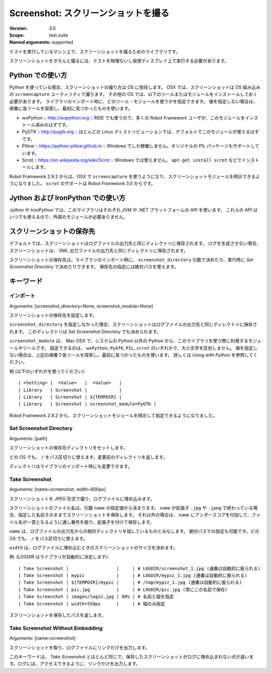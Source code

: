 Screenshot: スクリーンショットを撮る
======================================
:Version:          3.0
:Scope:            test suite
:Named arguments:  supported

テストを実行しているマシン上で、スクリーンショットを撮るためのライブラリです。

スクリーンショットをきちんと撮るには、テストを物理ないし仮想ディスプレイ上で実行する必要があります。

.. Using with Python

Python での使い方
------------------

Python を使っている場合、スクリーンショットの撮り方は OS に依存します。
OSX では、スクリーンショットは OS 組み込みの ``screencapture`` ユーティリティで撮ります。
その他の OS では、以下のツールまたはモジュールをインストールしておく必要があります。
ライブラリのインポート時に、どのツール・モジュールを使うかを指定できます。
値を指定しない場合は、順番に各ツールを探索し、最初に見つかったものを使います。

- wxPython :: http://wxpython.org :: RIDE でも使うので、多くの Robot Framework ユーザが、このモジュールをインストール済みのはずです。
- PyGTK :: http://pygtk.org :: ほとんどの Linux ディストリビューションでは、デフォルトでこのモジュールが使えるはずです。
- Pillow :: https://python-pillow.github.io :: Windows でしか稼働しません。オリジナルの PIL パッケージもサポートしています。
- Scrot :: https://en.wikipedia.org/wiki/Scrot :: Windows では使えません。 ``apt-get install scrot`` などでインストールします。

Robot Framework 2.9.2 からは、OSX で ``screencapture`` を使うようになり、スクリーンショットモジュールを明示できるようになりました。
``scrot`` のサポートは Robot Framework 3.0 からです。

.. Using with Jython and IronPython

Jython および IronPython での使い方
-------------------------------------

Jython や IronPython では、このライブラリはそれぞれ JVM や .NET プラットフォームの API を使います。
これらの API はいつでも使えるので、外部のモジュールが必要ありません。


.. Where screenshots are saved

スクリーンショットの保存先
----------------------------

デフォルトでは、スクリーンショットはログファイルの出力先と同じディレクトリに保存されます。
ログを生成させない場合、スクリーンショットは、 XML 出力ファイルの出力先と同じディレクトリに保存されます。

スクリーンショットの保存先は、ライブラリのインポート時に、 ``screenshot_directory`` 引数で決めたり、実行時に `Set Screenshot Directory` で決めたりできます。
保存先の指定には絶対パスを使えます。


キーワード
------------


インポート
~~~~~~~~~~~
Arguments:  [screenshot_directory=None, screenshot_module=None]

スクリーンショットの保存先を設定します。

``screenshot_directory`` を指定しなかった場合、スクリーンショットはログファイルの出力先と同じディレクトリに保存されます。
このディレクトリは `Set Screenshot Directory` でも決められます。

``screenshot_module`` は、 Mac OSX で、システムの Python 以外の Python から、このライブラリを使う際に利用するモジュールやツールです。
指定できるのは、 ``wxPython``, ``PyGTK``, ``PIL``, ``scrot`` のいずれかで、大小文字を区別しません。
値を指定しない場合は、上記の順番で各ツールを探索し、最初に見つかったものを使います。
詳しくは `Using with Python` を参照してください。

例 (以下のいずれかを使ってください)::

  | =Setting= |  =Value=   |  =Value=   |
  | Library   | Screenshot |            |
  | Library   | Screenshot | ${TEMPDIR} |
  | Library   | Screenshot | screenshot_module=PyGTK |

Robot Framework 2.9.2 から、スクリーンショットモジュールを明示して指定できるようになりました。


Set Screenshot Directory
~~~~~~~~~~~~~~~~~~~~~~~~~~
Arguments:  [path]

スクリーンショットの保存先ディレクトリをセットします。

どの OS でも、 ``/`` をパス区切りに使えます。変更前のディレクトリを返します。

ディレクトリはライブラリのインポート時にも変更できます。


Take Screenshot
~~~~~~~~~~~~~~~~~
Arguments:  [name=screenshot, width=800px]

スクリーンショットを JPEG 形式で撮り、ログファイルに埋め込みます。

スクリーンショットのファイル名は、引数 ``name`` の指定値から決まります。
``name`` が拡張子 ``.jpg`` や ``.jpeg`` で終わっている場合、指定した名前そのままでスクリーンショットを保存します。
それ以外の場合は、 ``name`` にアンダースコアを付加して、ファイル名が一意となるように通し番号を振り、拡張子を付けて保存します。

``name`` は、ログファイルの出力先からの相対ディレクトリを指しているものとみなします。
絶対パスでの指定も可能です。どの OS でも、 ``/`` をパス区切りに使えます。

``width`` は、ログファイルに埋め込むときのスクリーンショットのサイズを決めます。

例: (LOGDIR はライブラリが自動的に決定します)::

  | Take Screenshot |                  |     | # LOGDIR/screenshot_1.jpg (通番は自動的に振られる) 
  | Take Screenshot | mypic            |     | # LOGDIR/mypic_1.jpg (通番は自動的に振られる) 
  | Take Screenshot | ${TEMPDIR}/mypic |     | # /tmp/mypic_1.jpg (通番は自動的に振られる) 
  | Take Screenshot | pic.jpg          |     | # LOGDIR/pic.jpg (常にこの名前で保存) 
  | Take Screenshot | images/login.jpg | 80% | # 名前と幅を指定 
  | Take Screenshot | width=550px      |     | # 幅のみ指定 

スクリーンショットを保存したパスを返します。


Take Screenshot Without Embedding
~~~~~~~~~~~~~~~~~~~~~~~~~~~~~~~~~~~
Arguments:  [name=screenshot]

スクリーンショットを取り、ログファイルにリンクだけを出力します。

このキーワードは、 `Take Screenshot` とほとんど同じで、保存したスクリーンショットがログに埋め込まれない点が違います。ログには、アクセスできるように、リンクだけを出力します。

